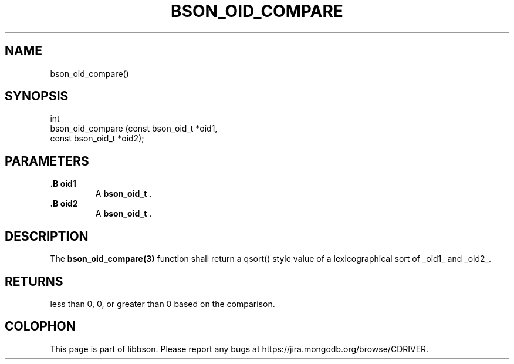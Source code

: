 .\" This manpage is Copyright (C) 2014 MongoDB, Inc.
.\" 
.\" Permission is granted to copy, distribute and/or modify this document
.\" under the terms of the GNU Free Documentation License, Version 1.3
.\" or any later version published by the Free Software Foundation;
.\" with no Invariant Sections, no Front-Cover Texts, and no Back-Cover Texts.
.\" A copy of the license is included in the section entitled "GNU
.\" Free Documentation License".
.\" 
.TH "BSON_OID_COMPARE" "3" "2014-09-22" "libbson"
.SH NAME
bson_oid_compare()
.SH "SYNOPSIS"

.nf
.nf
int
bson_oid_compare (const bson_oid_t *oid1,
                  const bson_oid_t *oid2);
.fi
.fi

.SH "PARAMETERS"

.TP
.B .B oid1
A
.BR bson_oid_t
\&.
.LP
.TP
.B .B oid2
A
.BR bson_oid_t
\&.
.LP

.SH "DESCRIPTION"

The
.BR bson_oid_compare(3)
function shall return a qsort() style value of a lexicographical sort of _oid1_ and _oid2_.

.SH "RETURNS"

less than 0, 0, or greater than 0 based on the comparison.


.BR
.SH COLOPHON
This page is part of libbson.
Please report any bugs at
\%https://jira.mongodb.org/browse/CDRIVER.